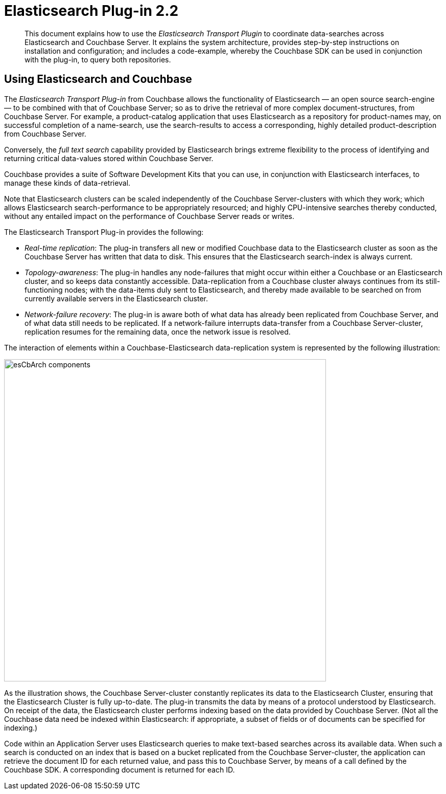 [#topic1393]
= Elasticsearch Plug-in 2.2

[abstract]
This document explains how to use the _Elasticsearch Transport Plugin_ to coordinate data-searches across Elasticsearch and Couchbase Server.
It explains the system architecture, provides step-by-step instructions on installation and configuration; and includes a code-example, whereby the Couchbase SDK can be used in conjunction with the plug-in, to query both repositories.

== Using Elasticsearch and Couchbase

The _Elasticsearch Transport Plug-in_ from Couchbase allows the functionality of Elasticsearch — an open source search-engine — to be combined with that of Couchbase Server; so as to drive the retrieval of more complex document-structures, from Couchbase Server.
For example, a product-catalog application that uses Elasticsearch as a repository for product-names may, on successful completion of a name-search, use the search-results to access a corresponding, highly detailed product-description from Couchbase Server.

Conversely, the _full text search_ capability provided by Elasticsearch brings extreme flexibility to the process of identifying and returning critical data-values stored within Couchbase Server.

Couchbase provides a suite of Software Development Kits that you can use, in conjunction with Elasticsearch interfaces, to manage these kinds of data-retrieval.

Note that Elasticsearch clusters can be scaled independently of the Couchbase Server-clusters with which they work; which allows Elasticsearch search-performance to be appropriately resourced; and highly CPU-intensive searches thereby conducted, without any entailed impact on the performance of Couchbase Server reads or writes.

The Elasticsearch Transport Plug-in provides the following:

* _Real-time replication_: The plug-in transfers all new or modified Couchbase data to the Elasticsearch cluster as soon as the Couchbase Server has written that data to disk.
This ensures that the Elasticsearch search-index is always current.

* _Topology-awareness_: The plug-in handles any node-failures that might occur within either a Couchbase or an Elasticsearch cluster, and so keeps data constantly accessible.
Data-replication from a Couchbase cluster always continues from its still-functioning nodes; with the data-items duly sent to Elasticsearch, and thereby made available to be searched on from currently available servers in the Elasticsearch cluster.

* _Network-failure recovery_: The plug-in is aware both of what data has already been replicated from Couchbase Server, and of what data still needs to be replicated.
If a network-failure interrupts data-transfer from a Couchbase Server-cluster, replication resumes for the remaining data, once the network issue is resolved.

The interaction of elements within a Couchbase-Elasticsearch data-replication system is represented by the following illustration:

[#esCbArch_components]
image::elasticsearch-2.2/images/esCbArch_components.png[,630,align=left]

As the illustration shows, the Couchbase Server-cluster constantly replicates its data to the Elasticsearch Cluster, ensuring that the Elasticsearch Cluster is fully up-to-date.
The plug-in transmits the data by means of a protocol understood by Elasticsearch.
On receipt of the data, the Elasticsearch cluster performs indexing based on the data provided by Couchbase Server.
(Not all the Couchbase data need be indexed within Elasticsearch: if appropriate, a subset of fields or of documents can be specified for indexing.)

Code within an Application Server uses Elasticsearch queries to make text-based searches across its available data.
When such a search is conducted on an index that is based on a bucket replicated from the Couchbase Server-cluster, the application can retrieve the document ID for each returned value, and pass this to Couchbase Server, by means of a call defined by the Couchbase SDK.
A corresponding document is returned for each ID.
